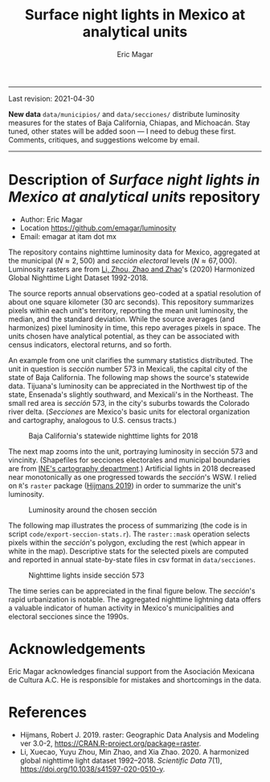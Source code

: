 #+TITLE: Surface night lights in Mexico at analytical units
#+AUTHOR: Eric Magar

----------

Last revision: 2021-04-30

*New data* ~data/municipios/~ and ~data/secciones/~ distribute luminosity measures for the states of Baja California, Chiapas, and Michoacán. Stay tuned, other states will be added soon --- I need to debug these first. Comments, critiques, and suggestions welcome by email.  

----------

# Export to md: M-x org-md-export-to-markdown

* Description of /Surface night lights in Mexico at analytical units/ repository
- Author: Eric Magar
- Location https://github.com/emagar/luminosity
- Email: emagar at itam dot mx

The repository contains nighttime luminosity data for Mexico, aggregated at the municipal ($N \approx 2,500$) and /sección electoral/ levels ($N \approx 67,000$). Luminosity rasters are from [[https://www.nature.com/articles/s41597-020-0510-y][Li, Zhou, Zhao and Zhao]]'s (2020) Harmonized Global Nighttime Light Dataset 1992-2018. 

The source reports annual observations geo-coded at a spatial resolution of about one square kilometer (30 arc seconds). This repository summarizes pixels within each unit's territory, reporting the mean unit luminosity, the median, and the standard deviation. While the source averages (and harmonizes) pixel luminosity in time, this repo averages pixels in space. The units chosen have analytical potential, as they can be associated with census indicators, electoral returns, and so forth.

An example from one unit clarifies the summary statistics distributed. The unit in question is /sección/ number 573 in Mexicali, the capital city of the state of Baja California. The following map shows the source's statewide data. Tijuana's luminosity can be appreciated in the Northwest tip of the state, Ensenada's slightly southward, and Mexicali's in the Northeast. The small red area is /sección/ 573, in the city's suburbs towards the Colorado river delta. (/Secciones/ are Mexico's basic units for electoral organization and cartography, analogous to U.S. census tracts.) 

#+CAPTION: Baja California's statewide nighttime lights for 2018
#+NAME: fig:bc
[[./pics/bc.png]]

The next map zooms into the unit, portraying luminosity in sección 573 and vincinity. (Shapefiles for secciones electorales and municipal boundaries are from [[https://cartografia.ife.org.mx/sige7/?cartografia=mapas][INE's cartography department]].) Artificial lights in 2018 decreased near monotonically as one progressed towards the /sección/'s WSW. I relied on ~R~'s ~raster~ package ([[https://cran.r-project.org/web/packages/raster/index.html][Hijmans 2019]]) in order to summarize the unit's luminosity.

#+CAPTION: Luminosity around the chosen sección
#+NAME: fig:crop
[[./pics/bc-100-crop.png]]

The following map illustrates the process of summarizing (the code is in script ~code/export-seccion-stats.r~). The ~raster::mask~ operation selects pixels within the /sección/'s polygon, excluding the rest (which appear in white in the map). Descriptive stats for the selected pixels are computed and reported in annual state-by-state files in csv format in ~data/secciones~. 

#+CAPTION: Nighttime lights inside sección 573
#+NAME: fig:bc
[[./pics/bc-100-mask.png]]

The time series can be appreciated in the final figure below. The /sección/'s rapid urbanization is notable. The aggregated nighttime lightning data offers a valuable indicator of human activity in Mexico's municipalities and electoral secciones since the 1990s. 

[[./pics/bc-100-mask-1994-2018.png]]

* Acknowledgements
Eric Magar acknowledges financial support from the Asociación Mexicana de Cultura A.C. He is responsible for mistakes and shortcomings in the data. 

* References
- Hijmans, Robert J. 2019. raster: Geographic Data Analysis and Modeling ver 3.0-2,  https://CRAN.R-project.org/package=raster. 
- Li, Xuecao, Yuyu Zhou, Min Zhao, and Xia Zhao. 2020. A harmonized global nighttime light dataset 1992–2018. /Scientific Data/ 7(1), https://doi.org/10.1038/s41597-020-0510-y. 
